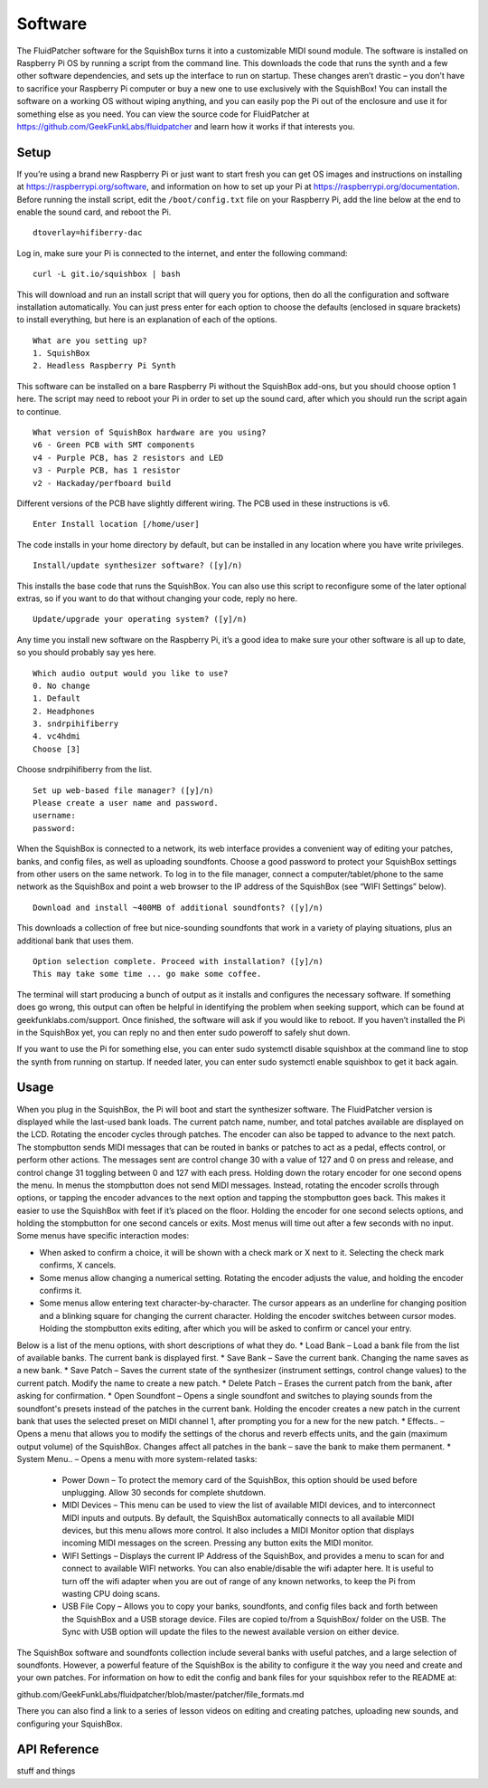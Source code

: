 Software
========

The FluidPatcher software for the SquishBox turns it into a customizable MIDI sound module. The software is installed on Raspberry Pi OS by running a script from the command line. This downloads the code that runs the synth and a few other software dependencies, and sets up the interface to run on startup. These changes aren’t drastic – you don’t have to sacrifice your Raspberry Pi computer or buy a new one to use exclusively with the SquishBox! You can install the software on a working OS without wiping anything, and you can easily pop the Pi out of the enclosure and use it for something else as you need. You can view the source code for FluidPatcher at https://github.com/GeekFunkLabs/fluidpatcher and learn how it works if that interests you.

Setup
------------

If you’re using a brand new Raspberry Pi or just want to start fresh you can get OS images and instructions on installing at https://raspberrypi.org/software, and information on how to set up your Pi at https://raspberrypi.org/documentation.
Before running the install script, edit the ``/boot/config.txt`` file on your Raspberry Pi, add the line below at the end to enable the sound card, and reboot the Pi. ::

   dtoverlay=hifiberry-dac

Log in, make sure your Pi is connected to the internet, and enter the following command::

   curl -L git.io/squishbox | bash

This will download and run an install script that will query you for options, then do all the configuration and software installation automatically. You can just press enter for each option to choose the defaults (enclosed in square brackets) to install everything, but here is an explanation of each of the options. ::

   What are you setting up?
   1. SquishBox
   2. Headless Raspberry Pi Synth

This software can be installed on a bare Raspberry Pi without the SquishBox add-ons, but you should choose option 1 here. The script may need to reboot your Pi in order to set up the sound card, after which you should run the script again to continue. ::

   What version of SquishBox hardware are you using?
   v6 - Green PCB with SMT components
   v4 - Purple PCB, has 2 resistors and LED
   v3 - Purple PCB, has 1 resistor
   v2 - Hackaday/perfboard build

Different versions of the PCB have slightly different wiring. The PCB used in these instructions is v6. ::

   Enter Install location [/home/user]

The code installs in your home directory by default, but can be installed in any location where you have write privileges. ::

   Install/update synthesizer software? ([y]/n)

This installs the base code that runs the SquishBox. You can also use this script to reconfigure some of the later optional extras, so if you want to do that without changing your code, reply no here. ::

   Update/upgrade your operating system? ([y]/n)

Any time you install new software on the Raspberry Pi, it’s a good idea to make sure your other software is all up to date, so you should probably say yes here. ::

   Which audio output would you like to use?
   0. No change
   1. Default
   2. Headphones
   3. sndrpihifiberry
   4. vc4hdmi
   Choose [3]
   
Choose sndrpihifiberry from the list. ::

   Set up web-based file manager? ([y]/n)
   Please create a user name and password.
   username:
   password:

When the SquishBox is connected to a network, its web interface provides a convenient way of editing your patches, banks, and config files, as well as uploading soundfonts. Choose a good password to protect your SquishBox settings from other users on the same network. To log in to the file manager, connect a computer/tablet/phone to the same network as the SquishBox and point a web browser to the IP address of the SquishBox (see “WIFI Settings” below). ::

   Download and install ~400MB of additional soundfonts? ([y]/n)

This downloads a collection of free but nice-sounding soundfonts that work in a variety of playing situations, plus an additional bank that uses them. ::

   Option selection complete. Proceed with installation? ([y]/n)
   This may take some time ... go make some coffee.

The terminal will start producing a bunch of output as it installs and configures the necessary software. If something does go wrong, this output can often be helpful in identifying the problem when seeking support, which can be found at geekfunklabs.com/support. Once finished, the software will ask if you would like to reboot. If you haven’t installed the Pi in the SquishBox yet, you can reply no and then enter sudo poweroff to safely shut down.

If you want to use the Pi for something else, you can enter sudo systemctl disable squishbox at the command line to stop the synth from running on startup. If needed later, you can enter sudo systemctl enable squishbox to get it back again.

Usage
-----

When you plug in the SquishBox, the Pi will boot and start the synthesizer software. The FluidPatcher version is displayed while the last-used bank loads. The current patch name, number, and total patches available are displayed on the LCD. Rotating the encoder cycles through patches. The encoder can also be tapped to advance to the next patch. The stompbutton sends MIDI messages that can be routed in banks or patches to act as a pedal, effects control, or perform other actions. The messages sent are control change 30 with a value of 127 and 0 on press and release, and control change 31 toggling between 0 and 127 with each press.
Holding down the rotary encoder for one second opens the menu. In menus the stompbutton does not send MIDI messages. Instead, rotating the encoder scrolls through options, or tapping the encoder advances to the next option and tapping the stompbutton goes back. This makes it easier to use the SquishBox with feet if it’s placed on the floor. Holding the encoder for one second selects options, and holding the stompbutton for one second cancels or exits. Most menus will time out after a few seconds with no input.
Some menus have specific interaction modes:

* When asked to confirm a choice, it will be shown with a check mark or X next to it. Selecting the check mark confirms, X cancels. 
* Some menus allow changing a numerical setting. Rotating the encoder adjusts the value, and holding the encoder confirms it.
* Some menus allow entering text character-by-character. The cursor appears as an underline for changing position and a blinking square for changing the current character. Holding the encoder switches between cursor modes. Holding the stompbutton exits editing, after which you will be asked to confirm or cancel your entry.

Below is a list of the menu options, with short descriptions of what they do.
* Load Bank – Load a bank file from the list of available banks. The current bank is displayed first. 
* Save Bank – Save the current bank. Changing the name saves as a new bank. 
* Save Patch – Saves the current state of the synthesizer (instrument settings, control change values) to the current patch. Modify the name to create a new patch. 
* Delete Patch – Erases the current patch from the bank, after asking for confirmation. 
* Open Soundfont – Opens a single soundfont and switches to playing sounds from the soundfont's presets instead of the patches in the current bank. Holding the encoder creates a new patch in the current bank that uses the selected preset on MIDI channel 1, after prompting you for a new for the new patch.
* Effects.. – Opens a menu that allows you to modify the settings of the chorus and reverb effects units, and the gain (maximum output volume) of the SquishBox. Changes affect all patches in the bank – save the bank to make them permanent. 
* System Menu.. – Opens a menu with more system-related tasks: 

	* Power Down – To protect the memory card of the SquishBox, this option should be used before unplugging. Allow 30 seconds for complete shutdown. 
	* MIDI Devices – This menu can be used to view the list of available MIDI devices, and to interconnect MIDI inputs and outputs. By default, the SquishBox automatically connects to all available MIDI devices, but this menu allows more control. It also includes a MIDI Monitor option that displays incoming MIDI messages on the screen. Pressing any button exits the MIDI monitor. 
	* WIFI Settings – Displays the current IP Address of the SquishBox, and provides a menu to scan for and connect to available WIFI networks. You can also enable/disable the wifi adapter here. It is useful to turn off the wifi adapter when you are out of range of any known networks, to keep the Pi from wasting CPU doing scans.
	* USB File Copy – Allows you to copy your banks, soundfonts, and config files back and forth between the SquishBox and a USB storage device. Files are copied to/from a SquishBox/ folder on the USB. The Sync with USB option will update the files to the newest available version on either device.  

The SquishBox software and soundfonts collection include several banks with useful patches, and a large selection of soundfonts. However, a powerful feature of the SquishBox is the ability to configure it the way you need and create and your own patches. For information on how to edit the config and bank files for your squishbox refer to the README at:

github.com/GeekFunkLabs/fluidpatcher/blob/master/patcher/file_formats.md

There you can also find a link to a series of lesson videos on editing and creating patches, uploading new sounds, and configuring your SquishBox.

API Reference
-------------

stuff and things